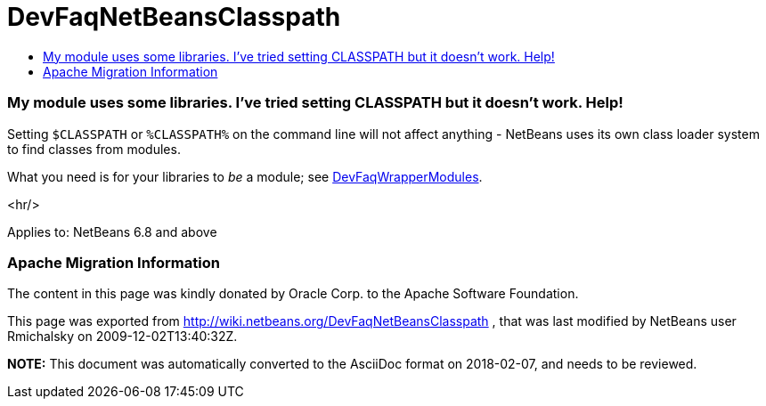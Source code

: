 // 
//     Licensed to the Apache Software Foundation (ASF) under one
//     or more contributor license agreements.  See the NOTICE file
//     distributed with this work for additional information
//     regarding copyright ownership.  The ASF licenses this file
//     to you under the Apache License, Version 2.0 (the
//     "License"); you may not use this file except in compliance
//     with the License.  You may obtain a copy of the License at
// 
//       http://www.apache.org/licenses/LICENSE-2.0
// 
//     Unless required by applicable law or agreed to in writing,
//     software distributed under the License is distributed on an
//     "AS IS" BASIS, WITHOUT WARRANTIES OR CONDITIONS OF ANY
//     KIND, either express or implied.  See the License for the
//     specific language governing permissions and limitations
//     under the License.
//

= DevFaqNetBeansClasspath
:jbake-type: wiki
:jbake-tags: wiki, devfaq, needsreview
:jbake-status: published
:keywords: Apache NetBeans wiki DevFaqNetBeansClasspath
:description: Apache NetBeans wiki DevFaqNetBeansClasspath
:toc: left
:toc-title:
:syntax: true

=== My module uses some libraries. I've tried setting CLASSPATH but it doesn't work. Help!

Setting `$CLASSPATH` or `%CLASSPATH%` on the command line will not affect anything -
NetBeans uses its own class loader system to find classes from modules.

What you need is for your libraries to _be_ a module; see link:DevFaqWrapperModules.asciidoc[DevFaqWrapperModules].

<hr/>

Applies to: NetBeans 6.8 and above

=== Apache Migration Information

The content in this page was kindly donated by Oracle Corp. to the
Apache Software Foundation.

This page was exported from link:http://wiki.netbeans.org/DevFaqNetBeansClasspath[http://wiki.netbeans.org/DevFaqNetBeansClasspath] , 
that was last modified by NetBeans user Rmichalsky 
on 2009-12-02T13:40:32Z.


*NOTE:* This document was automatically converted to the AsciiDoc format on 2018-02-07, and needs to be reviewed.
